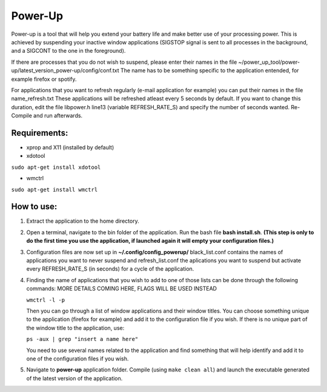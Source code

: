 =========
Power-Up
=========

Power-up is a tool that will help you extend your battery life and make better use of your processing power. This is achieved by suspending your inactive window applications (SIGSTOP signal is sent to all processes in the background, and a SIGCONT to the one in the foreground).

If there are processes that you do not wish to suspend, please enter their names in the file ~/power_up_tool/power-up/latest_version_power-up/config/conf.txt
The name has to be something specific to the application entended, for example firefox or spotify.

For applications that you want to refresh regularly (e-mail application for example) you can put their names in the file name_refresh.txt
These applications will be refreshed atleast every 5 seconds by default. If you want to change this duration, edit the file libpower.h line13 (variable REFRESH_RATE_S) and specify the number of seconds wanted. Re-Compile and run afterwards.

-------------
Requirements:
-------------

* xprop and X11 (installed by default)
  
* xdotool

.. code:: sh

``sudo apt-get install xdotool``

* wmctrl

.. code:: sh

``sudo apt-get install wmctrl``

-----------
How to use:
-----------

1. Extract the application to the home directory.

2. Open a terminal, navigate to the bin folder of the application. Run the bash file **bash install.sh**. **(This step is only to do the first time you use the application, if launched again it will empty your configuration files.)**
   
3. Configuration files are now set up in **~/.config/config_powerup/**
   black_list.conf contains the names of applications you want to never suspend and
   refresh_list.conf the aplications you want to suspend but activate every REFRESH_RATE_S (in seconds) for a cycle of the application.
   
4. Finding the name of applications that you wish to add to one of those lists can be done through the following commands:
   MORE DETAILS COMING HERE, FLAGS WILL BE USED INSTEAD

   ``wmctrl -l -p``

   Then you can go through a list of window applications and their window titles. You can choose something unique to the application (firefox for example) and add it to the configuration file if you wish.
   If there is no unique part of the window title to the application, use:

   ``ps -aux | grep "insert a name here"``

   You need to use several names related to the application and find something that will help identify and add it to one of the configuration files if you wish.

5. Navigate to **power-up** application folder. Compile (using ``make clean all``) and launch the executable generated of the latest version of the application.
